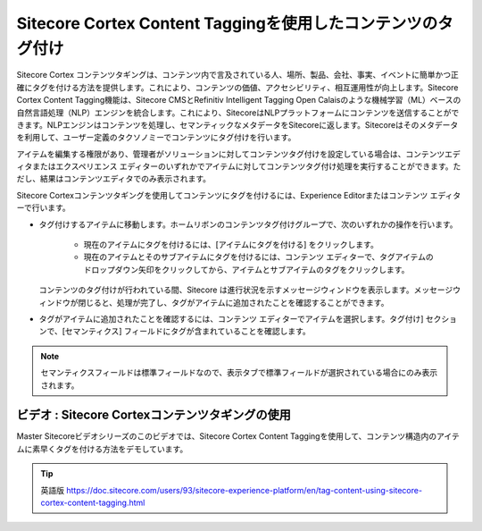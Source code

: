 #################################################################
Sitecore Cortex Content Taggingを使用したコンテンツのタグ付け
#################################################################

Sitecore Cortex コンテンツタギングは、コンテンツ内で言及されている人、場所、製品、会社、事実、イベントに簡単かつ正確にタグを付ける方法を提供します。これにより、コンテンツの価値、アクセシビリティ、相互運用性が向上します。Sitecore Cortex Content Tagging機能は、Sitecore CMSとRefinitiv Intelligent Tagging Open Calaisのような機械学習（ML）ベースの自然言語処理（NLP）エンジンを統合します。これにより、SitecoreはNLPプラットフォームにコンテンツを送信することができます。NLPエンジンはコンテンツを処理し、セマンティックなメタデータをSitecoreに返します。Sitecoreはそのメタデータを利用して、ユーザー定義のタクソノミーでコンテンツにタグ付けを行います。

アイテムを編集する権限があり、管理者がソリューションに対してコンテンツタグ付けを設定している場合は、コンテンツエディタまたはエクスペリエンス エディターのいずれかでアイテムに対してコンテンツタグ付け処理を実行することができます。ただし、結果はコンテンツエディタでのみ表示されます。

Sitecore Cortexコンテンツタギングを使用してコンテンツにタグを付けるには、Experience Editorまたはコンテンツ エディターで行います。

* タグ付けするアイテムに移動します。ホームリボンのコンテンツタグ付けグループで、次のいずれかの操作を行います。

   * 現在のアイテムにタグを付けるには、[アイテムにタグを付ける] をクリックします。
   * 現在のアイテムとそのサブアイテムにタグを付けるには、コンテンツ エディターで、タグアイテムのドロップダウン矢印をクリックしてから、アイテムとサブアイテムのタグをクリックします。

  コンテンツのタグ付けが行われている間、Sitecore は進行状況を示すメッセージウィンドウを表示します。メッセージウィンドウが閉じると、処理が完了し、タグがアイテムに追加されたことを確認することができます。

* タグがアイテムに追加されたことを確認するには、コンテンツ エディターでアイテムを選択します。タグ付け] セクションで、[セマンティクス] フィールドにタグが含まれていることを確認します。

.. image:: images/15eafd355eea27.png
   :align: center
   :width: 400px
   :alt: Sitecore Cortex Content Taggingを使用したコンテンツのタグ付け

.. note:: セマンティクスフィールドは標準フィールドなので、表示タブで標準フィールドが選択されている場合にのみ表示されます。

**************************************************
ビデオ : Sitecore Cortexコンテンツタギングの使用
**************************************************

Master Sitecoreビデオシリーズのこのビデオでは、Sitecore Cortex Content Taggingを使用して、コンテンツ構造内のアイテムに素早くタグを付ける方法をデモしています。

.. raw:: html

    <iframe width="560" height="315" src="https://www.youtube.com/embed/rPqZ0N8OnFk" frameborder="0" allowfullscreen></iframe>




.. tip:: 英語版 https://doc.sitecore.com/users/93/sitecore-experience-platform/en/tag-content-using-sitecore-cortex-content-tagging.html